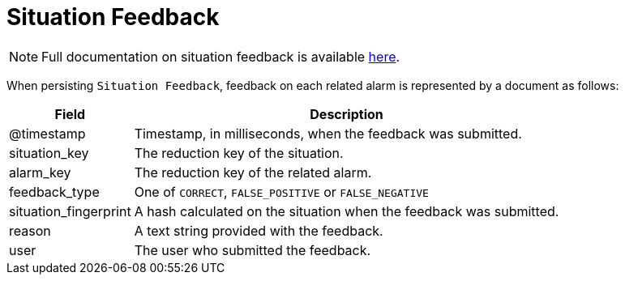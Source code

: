 
[[ga-elasticsearch-integration-situation-feedback]]
= Situation Feedback

NOTE: Full documentation on situation feedback is available  <<alarm-correlation/situation-feedback.adoc#ga-situation-feedback, here>>.

When persisting `Situation Feedback`, feedback on each related alarm is represented by a document as follows:

[options="header, autowidth"]
|===
| Field                 | Description
| @timestamp            | Timestamp, in milliseconds, when the feedback was submitted.
| situation_key         | The reduction key of the situation.
| alarm_key             | The reduction key of the related alarm.
| feedback_type         | One of `CORRECT`, `FALSE_POSITIVE` or `FALSE_NEGATIVE`
| situation_fingerprint | A hash calculated on the situation when the feedback was submitted.
| reason                | A text string provided with the feedback.
| user                  | The user who submitted the feedback.
|===
